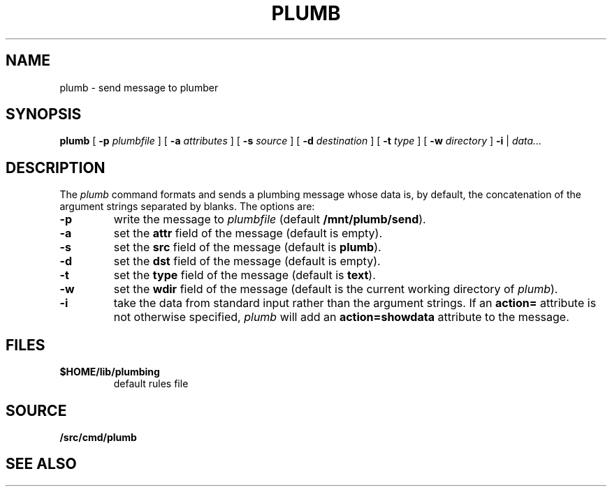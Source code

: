 .TH PLUMB 1
.SH NAME
plumb \- send message to plumber
.SH SYNOPSIS
.B plumb
[
.B -p
.I plumbfile
] [
.B -a
.I attributes
] [
.B -s
.I source
] [
.B -d
.I destination
] [
.B -t
.I type
] [
.B -w
.I directory
]
.B -i
|
.I data...
.SH DESCRIPTION
The
.I plumb
command formats and sends a plumbing message whose data
is, by default, the concatenation of the argument strings separated by blanks.
The options are:
.TP
.B -p
write the message to
.I plumbfile
(default
.BR /mnt/plumb/send ).
.TP
.B -a
set the
.B attr
field of the message (default is empty).
.TP
.B -s
set the
.B src
field of the message (default is
.BR plumb ).
.TP
.B -d
set the
.B dst
field of the message (default is empty).
.TP
.B -t
set the
.B type
field of the message (default is
.BR text ).
.TP
.B -w
set the
.B wdir
field of the message (default is the current working directory of
.IR plumb ).
.TP
.B -i
take the data from standard input rather than the argument strings.
If an
.B action=
attribute is not otherwise specified,
.I plumb
will add an
.B action=showdata
attribute to the message.
.SH FILES
.TF $HOME/lib/plumbing
.TP
.B $HOME/lib/plumbing
default rules file
.SH SOURCE
.B \*9/src/cmd/plumb
.SH "SEE ALSO"
.IM plumb (3) ,
.IM plumber (4) ,
.IM plumb (7)
